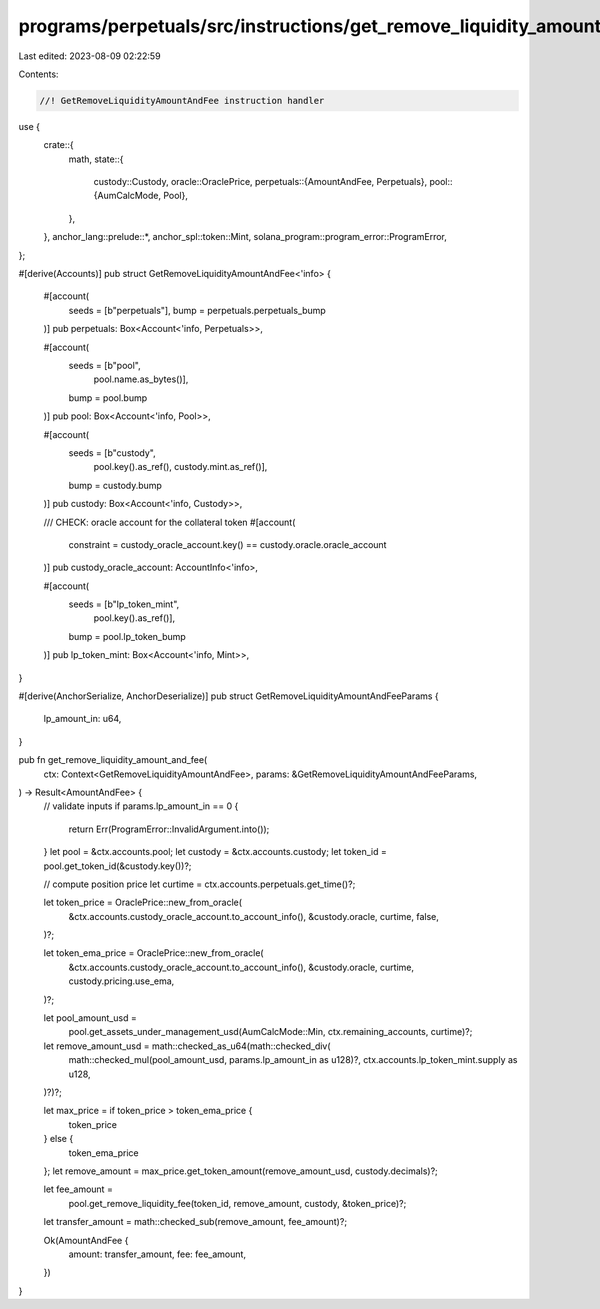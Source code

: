 programs/perpetuals/src/instructions/get_remove_liquidity_amount_and_fee.rs
===========================================================================

Last edited: 2023-08-09 02:22:59

Contents:

.. code-block:: rs

    //! GetRemoveLiquidityAmountAndFee instruction handler

use {
    crate::{
        math,
        state::{
            custody::Custody,
            oracle::OraclePrice,
            perpetuals::{AmountAndFee, Perpetuals},
            pool::{AumCalcMode, Pool},
        },
    },
    anchor_lang::prelude::*,
    anchor_spl::token::Mint,
    solana_program::program_error::ProgramError,
};

#[derive(Accounts)]
pub struct GetRemoveLiquidityAmountAndFee<'info> {
    #[account(
        seeds = [b"perpetuals"],
        bump = perpetuals.perpetuals_bump
    )]
    pub perpetuals: Box<Account<'info, Perpetuals>>,

    #[account(
        seeds = [b"pool",
                 pool.name.as_bytes()],
        bump = pool.bump
    )]
    pub pool: Box<Account<'info, Pool>>,

    #[account(
        seeds = [b"custody",
                 pool.key().as_ref(),
                 custody.mint.as_ref()],
        bump = custody.bump
    )]
    pub custody: Box<Account<'info, Custody>>,

    /// CHECK: oracle account for the collateral token
    #[account(
        constraint = custody_oracle_account.key() == custody.oracle.oracle_account
    )]
    pub custody_oracle_account: AccountInfo<'info>,

    #[account(
        seeds = [b"lp_token_mint",
                 pool.key().as_ref()],
        bump = pool.lp_token_bump
    )]
    pub lp_token_mint: Box<Account<'info, Mint>>,
}

#[derive(AnchorSerialize, AnchorDeserialize)]
pub struct GetRemoveLiquidityAmountAndFeeParams {
    lp_amount_in: u64,
}

pub fn get_remove_liquidity_amount_and_fee(
    ctx: Context<GetRemoveLiquidityAmountAndFee>,
    params: &GetRemoveLiquidityAmountAndFeeParams,
) -> Result<AmountAndFee> {
    // validate inputs
    if params.lp_amount_in == 0 {
        return Err(ProgramError::InvalidArgument.into());
    }
    let pool = &ctx.accounts.pool;
    let custody = &ctx.accounts.custody;
    let token_id = pool.get_token_id(&custody.key())?;

    // compute position price
    let curtime = ctx.accounts.perpetuals.get_time()?;

    let token_price = OraclePrice::new_from_oracle(
        &ctx.accounts.custody_oracle_account.to_account_info(),
        &custody.oracle,
        curtime,
        false,
    )?;

    let token_ema_price = OraclePrice::new_from_oracle(
        &ctx.accounts.custody_oracle_account.to_account_info(),
        &custody.oracle,
        curtime,
        custody.pricing.use_ema,
    )?;

    let pool_amount_usd =
        pool.get_assets_under_management_usd(AumCalcMode::Min, ctx.remaining_accounts, curtime)?;

    let remove_amount_usd = math::checked_as_u64(math::checked_div(
        math::checked_mul(pool_amount_usd, params.lp_amount_in as u128)?,
        ctx.accounts.lp_token_mint.supply as u128,
    )?)?;

    let max_price = if token_price > token_ema_price {
        token_price
    } else {
        token_ema_price
    };
    let remove_amount = max_price.get_token_amount(remove_amount_usd, custody.decimals)?;

    let fee_amount =
        pool.get_remove_liquidity_fee(token_id, remove_amount, custody, &token_price)?;

    let transfer_amount = math::checked_sub(remove_amount, fee_amount)?;

    Ok(AmountAndFee {
        amount: transfer_amount,
        fee: fee_amount,
    })
}



